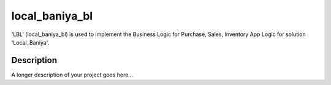 ===============
local_baniya_bl
===============

'LBL' (local_baniya_bl) is used to implement the Business Logic for Purchase, Sales, Inventory App Logic for solution 'Local_Baniya'.

Description
===========

A longer description of your project goes here...

